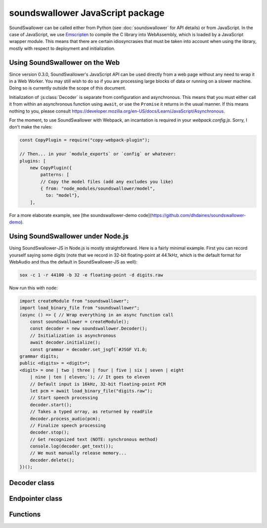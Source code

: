 soundswallower JavaScript package
=================================

SoundSwallower can be called either from Python (see
:doc:`soundswallower` for API details) or from JavaScript.  In the
case of JavaScript, we use `Emscripten <https://www.emscripten.org>`_
to compile the C library into WebAssembly, which is loaded by a
JavaScript wrapper module.  This means that there are certain
idiosyncrasies that must be taken into account when using the library,
mostly with respect to deployment and initialization.

Using SoundSwallower on the Web
-------------------------------

Since version 0.3.0, SoundSwallower's JavaScript API can be used
directly from a web page without any need to wrap it in a Web Worker.
You may still wish to do so if you are processing large blocks of data
or running on a slower machine.  Doing so is currently outside the
scope of this document.

Initialization of :js:class:`Decoder` is separate from configuration
and asynchronous.  This means that you must either call it from within
an asynchronous function using ``await``, or use the ``Promise`` it
returns in the usual manner.  If this means nothing to you, please
consult
https://developer.mozilla.org/en-US/docs/Learn/JavaScript/Asynchronous.

For the moment, to use SoundSwallower with Webpack, an incantation is
required in your `webpack.config.js`.  Sorry, I don't make the rules:

.. code-block:: javascript

    const CopyPlugin = require("copy-webpack-plugin");

    // Then... in your `module_exports` or `config` or whatever:
    plugins: [
        new CopyPlugin({
            patterns: [
            // Copy the model files (add any excludes you like)
            { from: "node_modules/soundswallower/model",
              to: "model"},
        ],

For a more elaborate example, see [the soundswallower-demo
code](https://github.com/dhdaines/soundswallower-demo).

Using SoundSwallower under Node.js
----------------------------------

Using SoundSwallower-JS in Node.js is mostly straightforward.  Here is
a fairly minimal example.  First you can record yourself saying some
digits (note that we record in 32-bit floating-point at 44.1kHz, which
is the default format for WebAudio and thus the default in
SoundSwallower-JS as well):

.. code-block:: console

   sox -c 1 -r 44100 -b 32 -e floating-point -d digits.raw

Now run this with ``node``:

.. code-block:: javascript

    import createModule from "soundswallower";
    import load_binary_file from "soundswallower";
    (async () => { // Wrap everything in an async function call
	const soundswallower = createModule();
	const decoder = new soundswallower.Decoder();
	// Initialization is asynchronous
	await decoder.initialize();
	const grammar = decoder.set_jsgf(`#JSGF V1.0;
    grammar digits;
    public <digits> = <digit>*;
    <digit> = one | two | three | four | five | six | seven | eight
	| nine | ten | eleven;`); // It goes to eleven
	// Default input is 16kHz, 32-bit floating-point PCM
	let pcm = await load_binary_file("digits.raw");
	// Start speech processing
	decoder.start();
	// Takes a typed array, as returned by readFile
	decoder.process_audio(pcm);
	// Finalize speech processing
	decoder.stop();
	// Get recognized text (NOTE: synchronous method)
	console.log(decoder.get_text());
	// We must manually release memory...
	decoder.delete();
    })();


Decoder class
-------------

.. js:autoclass:: api.Decoder
   :members:
   :short-name:

Endpointer class
----------------

.. js:autoclass:: api.Endpointer
   :members:
   :short-name:

Functions
---------

.. js:autofunction:: api.get_model_path
   :short-name:
